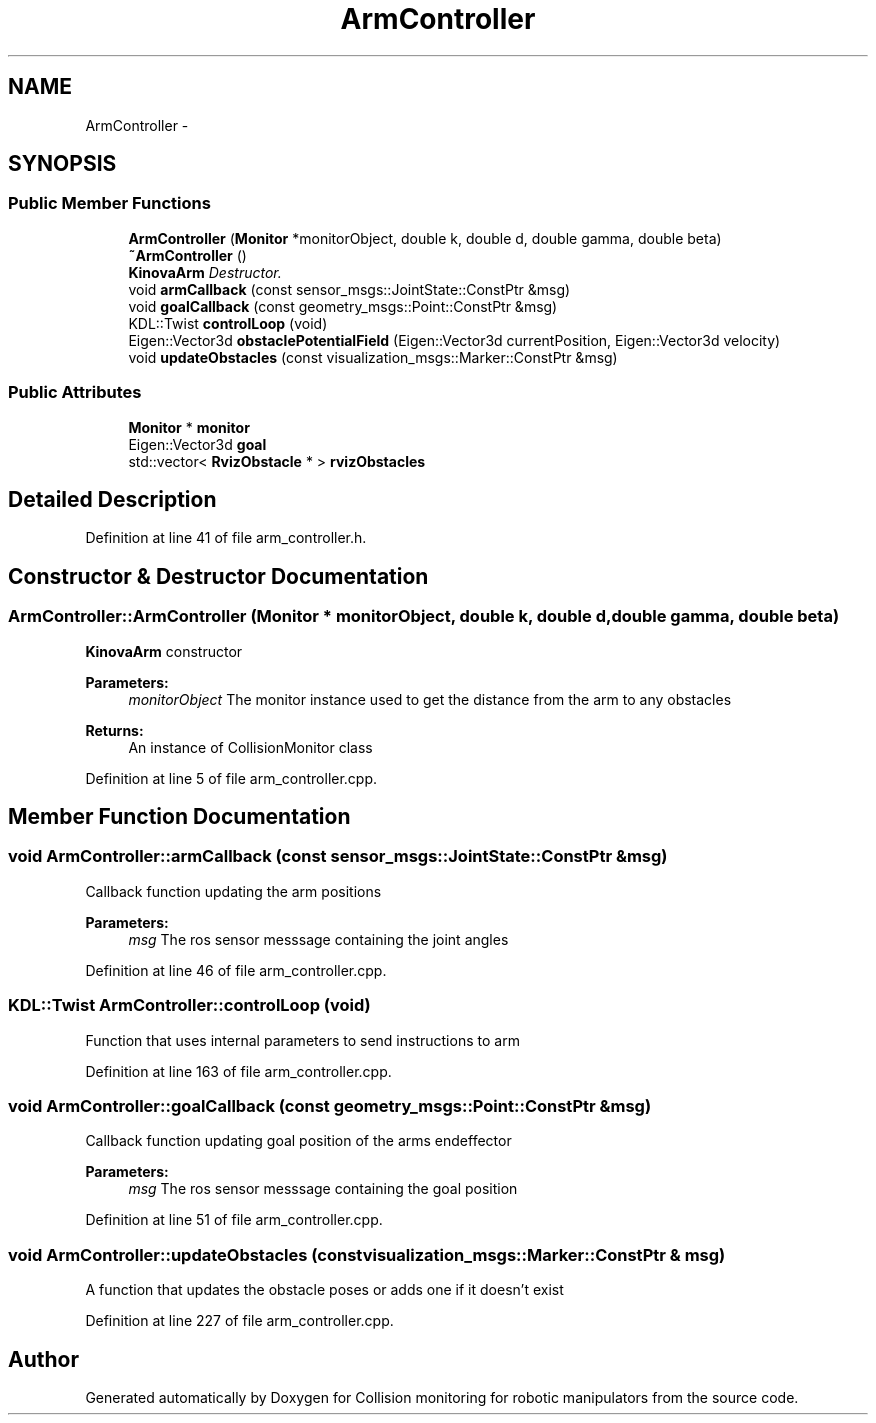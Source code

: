 .TH "ArmController" 3 "Wed Jun 24 2020" "Collision monitoring for robotic manipulators" \" -*- nroff -*-
.ad l
.nh
.SH NAME
ArmController \- 
.SH SYNOPSIS
.br
.PP
.SS "Public Member Functions"

.in +1c
.ti -1c
.RI "\fBArmController\fP (\fBMonitor\fP *monitorObject, double k, double d, double gamma, double beta)"
.br
.ti -1c
.RI "\fB~ArmController\fP ()"
.br
.RI "\fI\fBKinovaArm\fP Destructor\&. \fP"
.ti -1c
.RI "void \fBarmCallback\fP (const sensor_msgs::JointState::ConstPtr &msg)"
.br
.ti -1c
.RI "void \fBgoalCallback\fP (const geometry_msgs::Point::ConstPtr &msg)"
.br
.ti -1c
.RI "KDL::Twist \fBcontrolLoop\fP (void)"
.br
.ti -1c
.RI "Eigen::Vector3d \fBobstaclePotentialField\fP (Eigen::Vector3d currentPosition, Eigen::Vector3d velocity)"
.br
.ti -1c
.RI "void \fBupdateObstacles\fP (const visualization_msgs::Marker::ConstPtr &msg)"
.br
.in -1c
.SS "Public Attributes"

.in +1c
.ti -1c
.RI "\fBMonitor\fP * \fBmonitor\fP"
.br
.ti -1c
.RI "Eigen::Vector3d \fBgoal\fP"
.br
.ti -1c
.RI "std::vector< \fBRvizObstacle\fP * > \fBrvizObstacles\fP"
.br
.in -1c
.SH "Detailed Description"
.PP 
Definition at line 41 of file arm_controller\&.h\&.
.SH "Constructor & Destructor Documentation"
.PP 
.SS "ArmController::ArmController (\fBMonitor\fP * monitorObject, double k, double d, double gamma, double beta)"
\fBKinovaArm\fP constructor
.PP
\fBParameters:\fP
.RS 4
\fImonitorObject\fP The monitor instance used to get the distance from the arm to any obstacles 
.RE
.PP
\fBReturns:\fP
.RS 4
An instance of CollisionMonitor class 
.RE
.PP

.PP
Definition at line 5 of file arm_controller\&.cpp\&.
.SH "Member Function Documentation"
.PP 
.SS "void ArmController::armCallback (const sensor_msgs::JointState::ConstPtr & msg)"
Callback function updating the arm positions
.PP
\fBParameters:\fP
.RS 4
\fImsg\fP The ros sensor messsage containing the joint angles 
.RE
.PP

.PP
Definition at line 46 of file arm_controller\&.cpp\&.
.SS "KDL::Twist ArmController::controlLoop (void)"
Function that uses internal parameters to send instructions to arm 
.PP
Definition at line 163 of file arm_controller\&.cpp\&.
.SS "void ArmController::goalCallback (const geometry_msgs::Point::ConstPtr & msg)"
Callback function updating goal position of the arms endeffector
.PP
\fBParameters:\fP
.RS 4
\fImsg\fP The ros sensor messsage containing the goal position 
.RE
.PP

.PP
Definition at line 51 of file arm_controller\&.cpp\&.
.SS "void ArmController::updateObstacles (const visualization_msgs::Marker::ConstPtr & msg)"
A function that updates the obstacle poses or adds one if it doesn't exist 
.PP
Definition at line 227 of file arm_controller\&.cpp\&.

.SH "Author"
.PP 
Generated automatically by Doxygen for Collision monitoring for robotic manipulators from the source code\&.
